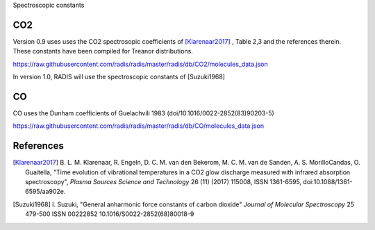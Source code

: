 .. _label_db_spectroscopic_constants:
Spectroscopic constants

CO2
===

Version 0.9 uses uses the CO2 spectrosopic coefficients of [Klarenaar2017]_ ,
Table 2,3 and the references therein. These constants have been compiled for Treanor distributions. 

https://raw.githubusercontent.com/radis/radis/master/radis/db/CO2/molecules_data.json

In version 1.0, RADIS will use the spectroscopic constants of [Suzuki1968]

CO
==

CO uses the Dunham coefficients of Guelachvili 1983 (doi/10.1016/0022-2852(83)90203-5)

https://raw.githubusercontent.com/radis/radis/master/radis/db/CO/molecules_data.json





References
==========

.. [Klarenaar2017] B. L. M. Klarenaar, R. Engeln, D. C. M. van den Bekerom, M. C. M. van de Sanden, 
                   A. S. MorilloCandas, O. Guaitella, "Time evolution of vibrational temperatures 
                   in a CO2 glow discharge measured with infrared absorption spectroscopy", 
                   *Plasma Sources Science and Technology* 26 (11) (2017) 115008, ISSN 1361-6595, 
                   doi:10.1088/1361-6595/aa902e.

.. [Suzuki1968] I. Suzuki, "General anharmonic force constants of carbon dioxide"
                *Journal of Molecular Spectroscopy* 25 479-500 ISSN 00222852
                10.1016/S0022-2852(68)80018-9